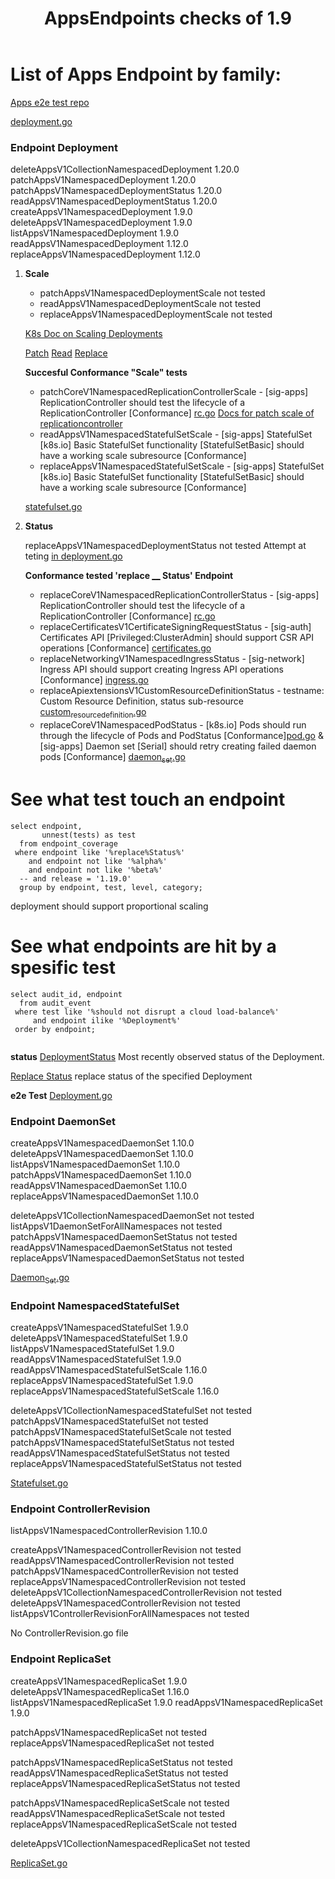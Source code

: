#+Title: AppsEndpoints checks of 1.9

* List of Apps Endpoint by family:

[[https://github.com/kubernetes/kubernetes/tree/master/test/e2e/apps][Apps e2e test repo]]


[[https://github.com/kubernetes/kubernetes/blob/master/test/e2e/apps/deployment.go][deployment.go]]
*** Endpoint Deployment
deleteAppsV1CollectionNamespacedDeployment		1.20.0
patchAppsV1NamespacedDeployment	            	1.20.0
patchAppsV1NamespacedDeploymentStatus	       	1.20.0
readAppsV1NamespacedDeploymentStatus	      	1.20.0
createAppsV1NamespacedDeployment	          	1.9.0
deleteAppsV1NamespacedDeployment	            1.9.0
listAppsV1NamespacedDeployment	            	1.9.0
readAppsV1NamespacedDeployment	              1.12.0
replaceAppsV1NamespacedDeployment	            1.12.0

**** **Scale**
- patchAppsV1NamespacedDeploymentScale	  	not tested
- readAppsV1NamespacedDeploymentScale	      not tested
- replaceAppsV1NamespacedDeploymentScale		not tested

[[https://kubernetes.io/docs/concepts/workloads/controllers/deployment/#scaling-a-deployment][K8s Doc on Scaling Deployments]]

[[https://kubernetes.io/docs/reference/generated/kubernetes-api/v1.19/#patch-scale-deployment-v1-apps][Patch]]
[[https://kubernetes.io/docs/reference/generated/kubernetes-api/v1.19/#read-scale-deployment-v1-apps][Read]]
[[https://kubernetes.io/docs/reference/generated/kubernetes-api/v1.19/#replace-scale-deployment-v1-apps][Replace]]

**Succesful Conformance "Scale" tests**
- patchCoreV1NamespacedReplicationControllerScale - [sig-apps] ReplicationController should test the lifecycle of a ReplicationController [Conformance]
 [[https://github.com/kubernetes/kubernetes/blob/master/test/e2e/apps/rc.go#L278-L316][rc.go]]
 [[https://kubernetes.io/docs/reference/generated/kubernetes-api/v1.19/#patch-scale-replicationcontroller-v1-core][Docs for patch scale of replicationcontroller]]
- readAppsV1NamespacedStatefulSetScale - [sig-apps] StatefulSet [k8s.io] Basic StatefulSet functionality [StatefulSetBasic] should have a working scale subresource [Conformance]
- replaceAppsV1NamespacedStatefulSetScale - [sig-apps] StatefulSet [k8s.io] Basic StatefulSet functionality [StatefulSetBasic] should have a working scale subresource [Conformance]
[[https://github.com/kubernetes/kubernetes/blob/master/test/e2e/apps/statefulset.go#L839-L872][statefulset.go]]




**** **Status**
replaceAppsV1NamespacedDeploymentStatus		not tested
Attempt at teting [[https://github.com/kubernetes/kubernetes/blame/e1c617a88ec286f5f6cb2589d6ac562d095e1068/test/e2e/apps/deployment.go#L337][in deployment.go]]

**Conformance tested 'replace ____  Status' Endpoint**
- replaceCoreV1NamespacedReplicationControllerStatus - [sig-apps] ReplicationController should test the lifecycle of a ReplicationController [Conformance] [[https://github.com/kubernetes/kubernetes/blob/master/test/e2e/apps/rc.go#L107-L391][rc.go]]
- replaceCertificatesV1CertificateSigningRequestStatus - [sig-auth] Certificates API [Privileged:ClusterAdmin] should support CSR API operations [Conformance] [[https://github.com/kubernetes/kubernetes/blob/master/test/e2e/auth/certificates.go#L186-L403][certificates.go]]
- replaceNetworkingV1NamespacedIngressStatus - [sig-network] Ingress API should support creating Ingress API operations [Conformance] [[https://github.com/kubernetes/kubernetes/blob/master/test/e2e/network/ingress.go#L917-L1153][ingress.go]]
- replaceApiextensionsV1CustomResourceDefinitionStatus - testname: Custom Resource Definition, status sub-resource [[https://github.com/kubernetes/kubernetes/blob/master/test/e2e/apimachinery/custom_resource_definition.go#L139-L382][custom_resource_definition.go]]
- replaceCoreV1NamespacedPodStatus - [k8s.io] Pods should run through the lifecycle of Pods and PodStatus [Conformance][[https://github.com/kubernetes/kubernetes/blob/master/test/e2e/common/pods.go#L894-L1044][pod.go]]     & [sig-apps] Daemon set [Serial] should retry creating failed daemon pods [Conformance] [[https://github.com/kubernetes/kubernetes/blob/master/test/e2e/apps/daemon_set.go#L277-L303][daemon_set.go]]



* See what test touch an endpoint

#+begin_src sql-mode
   select endpoint,
          unnest(tests) as test
     from endpoint_coverage
    where endpoint like '%replace%Status%'
       and endpoint not like '%alpha%'
       and endpoint not like '%beta%'
     -- and release = '1.19.0'
     group by endpoint, test, level, category;
#+end_src


deployment should support proportional scaling

* See what endpoints are hit by a spesific test

#+begin_src sql-mode
  select audit_id, endpoint
    from audit_event
   where test like '%should not disrupt a cloud load-balance%'
       and endpoint ilike '%Deployment%'
   order by endpoint;

#+end_src




**status**
[[https://kubernetes.io/docs/reference/generated/kubernetes-api/v1.19/#deployment-v1-apps][DeploymentStatus]]	Most recently observed status of the Deployment.

[[https://kubernetes.io/docs/reference/generated/kubernetes-api/v1.19/#replace-status-deployment-v1-apps][Replace Status]]  replace status of the specified Deployment

**e2e Test**
[[https://github.com/kubernetes/kubernetes/blob/master/test/e2e/apps/deployment.go][Deployment.go]]


*** Endpoint DaemonSet
createAppsV1NamespacedDaemonSet		1.10.0
deleteAppsV1NamespacedDaemonSet		1.10.0
listAppsV1NamespacedDaemonSet	  	1.10.0
patchAppsV1NamespacedDaemonSet  	1.10.0
readAppsV1NamespacedDaemonSet	  	1.10.0
replaceAppsV1NamespacedDaemonSet	1.10.0

deleteAppsV1CollectionNamespacedDaemonSet	not tested
listAppsV1DaemonSetForAllNamespaces	      not tested
patchAppsV1NamespacedDaemonSetStatus    	not tested
readAppsV1NamespacedDaemonSetStatus	    	not tested
replaceAppsV1NamespacedDaemonSetStatus	  not tested

[[https://github.com/kubernetes/kubernetes/blob/master/test/e2e/apps/daemon_set.go][Daemon_Set.go]]




*** Endpoint NamespacedStatefulSet
createAppsV1NamespacedStatefulSet	     	1.9.0
deleteAppsV1NamespacedStatefulSet	    	1.9.0
listAppsV1NamespacedStatefulSet	      	1.9.0
readAppsV1NamespacedStatefulSet         1.9.0
readAppsV1NamespacedStatefulSetScale	  1.16.0
replaceAppsV1NamespacedStatefulSet	   	1.9.0
replaceAppsV1NamespacedStatefulSetScale 1.16.0

deleteAppsV1CollectionNamespacedStatefulSet	not tested
patchAppsV1NamespacedStatefulSet	          not tested
patchAppsV1NamespacedStatefulSetScale	    	not tested
patchAppsV1NamespacedStatefulSetStatus	   	not tested
readAppsV1NamespacedStatefulSetStatus	    	not tested
replaceAppsV1NamespacedStatefulSetStatus	  not tested

[[https://github.com/kubernetes/kubernetes/blob/master/test/e2e/apps/statefulset.go][Statefulset.go]]


*** Endpoint ControllerRevision
listAppsV1NamespacedControllerRevision		1.10.0

createAppsV1NamespacedControllerRevision	         	not tested
readAppsV1NamespacedControllerRevision	            not tested
patchAppsV1NamespacedControllerRevision	            not tested
replaceAppsV1NamespacedControllerRevision	        	not tested
deleteAppsV1CollectionNamespacedControllerRevision	not tested
deleteAppsV1NamespacedControllerRevision	        	not tested
listAppsV1ControllerRevisionForAllNamespaces      	not tested

No ControllerRevision.go file

*** Endpoint ReplicaSet
createAppsV1NamespacedReplicaSet	      	1.9.0
deleteAppsV1NamespacedReplicaSet	        1.16.0
listAppsV1NamespacedReplicaSet	          1.9.0
readAppsV1NamespacedReplicaSet	          1.9.0

patchAppsV1NamespacedReplicaSet	          	not tested
replaceAppsV1NamespacedReplicaSet	        	not tested

patchAppsV1NamespacedReplicaSetStatus	    	not tested
readAppsV1NamespacedReplicaSetStatus	      not tested
replaceAppsV1NamespacedReplicaSetStatus	   	not tested

patchAppsV1NamespacedReplicaSetScale	    	not tested
readAppsV1NamespacedReplicaSetScale	      	not tested
replaceAppsV1NamespacedReplicaSetScale	   	not tested

deleteAppsV1CollectionNamespacedReplicaSet	not tested




[[https://github.com/kubernetes/kubernetes/blob/master/test/e2e/apps/replica_set.go][ReplicaSet.go]]

